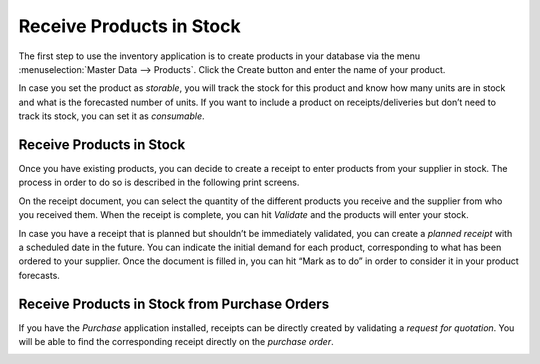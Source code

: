 =========================
Receive Products in Stock
=========================

The first step to use the inventory application is to create products in
your database via the menu :menuselection:`Master Data --> Products`. Click the Create
button and enter the name of your product.

.. image:: media/receive_in_stock_01.png
    :align: center

In case you set the product as *storable*, you will track the stock
for this product and know how many units are in stock and what is the
forecasted number of units. If you want to include a product on
receipts/deliveries but don’t need to track its stock, you can set it as
*consumable*.

.. image:: media/receive_in_stock_02.png
    :align: center

Receive Products in Stock
=========================

Once you have existing products, you can decide to create a receipt to
enter products from your supplier in stock. The process in order to do
so is described in the following print screens.

.. image:: media/receive_in_stock_03.png
    :align: center

.. image:: media/receive_in_stock_04.png
    :align: center

On the receipt document, you can select the quantity of the different
products you receive and the supplier from who you received them. When
the receipt is complete, you can hit *Validate* and the products will
enter your stock.

.. image:: media/receive_in_stock_05.png
    :align: center

In case you have a receipt that is planned but shouldn’t be immediately
validated, you can create a *planned receipt* with a scheduled date in
the future. You can indicate the initial demand for each product,
corresponding to what has been ordered to your supplier. Once the
document is filled in, you can hit “Mark as to do” in order to consider
it in your product forecasts.

.. image:: media/receive_in_stock_06.png
    :align: center

.. image:: media/receive_in_stock_07.png
    :align: center

Receive Products in Stock from Purchase Orders
==============================================

If you have the *Purchase* application installed, receipts can be
directly created by validating a *request for quotation*. You will be
able to find the corresponding receipt directly on the *purchase
order*.

.. image:: media/receive_in_stock_08.png
    :align: center